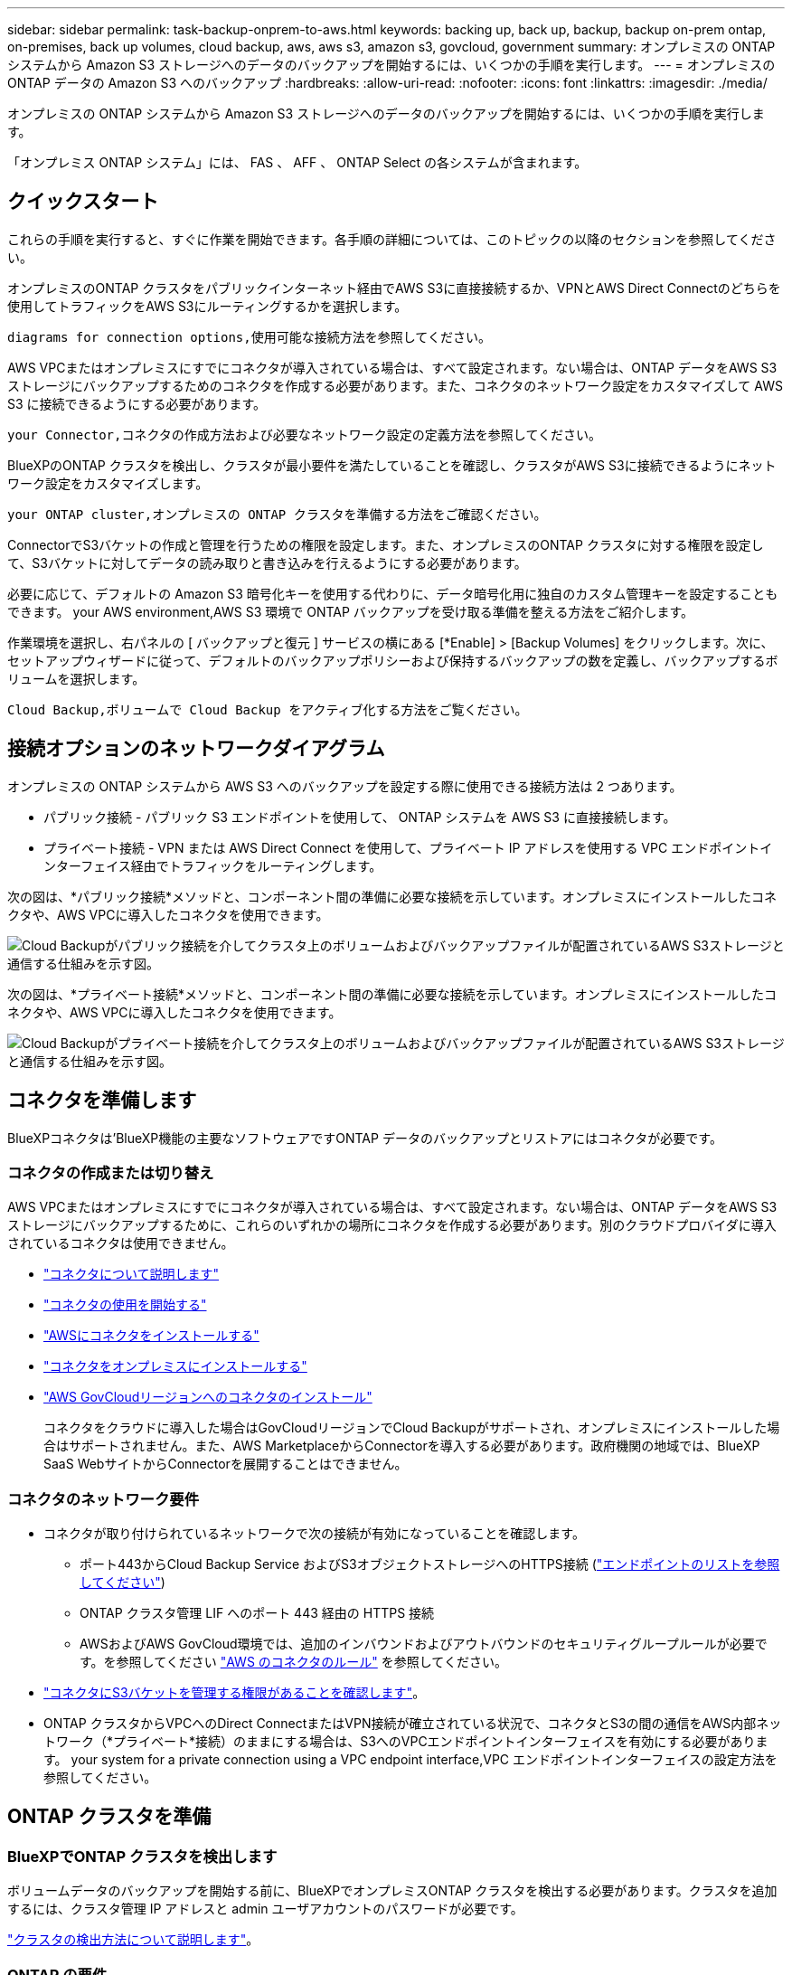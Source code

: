 ---
sidebar: sidebar 
permalink: task-backup-onprem-to-aws.html 
keywords: backing up, back up, backup, backup on-prem ontap, on-premises, back up volumes, cloud backup, aws, aws s3, amazon s3, govcloud, government 
summary: オンプレミスの ONTAP システムから Amazon S3 ストレージへのデータのバックアップを開始するには、いくつかの手順を実行します。 
---
= オンプレミスの ONTAP データの Amazon S3 へのバックアップ
:hardbreaks:
:allow-uri-read: 
:nofooter: 
:icons: font
:linkattrs: 
:imagesdir: ./media/


[role="lead"]
オンプレミスの ONTAP システムから Amazon S3 ストレージへのデータのバックアップを開始するには、いくつかの手順を実行します。

「オンプレミス ONTAP システム」には、 FAS 、 AFF 、 ONTAP Select の各システムが含まれます。



== クイックスタート

これらの手順を実行すると、すぐに作業を開始できます。各手順の詳細については、このトピックの以降のセクションを参照してください。

[role="quick-margin-para"]
オンプレミスのONTAP クラスタをパブリックインターネット経由でAWS S3に直接接続するか、VPNとAWS Direct Connectのどちらを使用してトラフィックをAWS S3にルーティングするかを選択します。

[role="quick-margin-para"]
 diagrams for connection options,使用可能な接続方法を参照してください。

[role="quick-margin-para"]
AWS VPCまたはオンプレミスにすでにコネクタが導入されている場合は、すべて設定されます。ない場合は、ONTAP データをAWS S3ストレージにバックアップするためのコネクタを作成する必要があります。また、コネクタのネットワーク設定をカスタマイズして AWS S3 に接続できるようにする必要があります。

[role="quick-margin-para"]
 your Connector,コネクタの作成方法および必要なネットワーク設定の定義方法を参照してください。

[role="quick-margin-para"]
BlueXPのONTAP クラスタを検出し、クラスタが最小要件を満たしていることを確認し、クラスタがAWS S3に接続できるようにネットワーク設定をカスタマイズします。

[role="quick-margin-para"]
 your ONTAP cluster,オンプレミスの ONTAP クラスタを準備する方法をご確認ください。

[role="quick-margin-para"]
ConnectorでS3バケットの作成と管理を行うための権限を設定します。また、オンプレミスのONTAP クラスタに対する権限を設定して、S3バケットに対してデータの読み取りと書き込みを行えるようにする必要があります。

[role="quick-margin-para"]
必要に応じて、デフォルトの Amazon S3 暗号化キーを使用する代わりに、データ暗号化用に独自のカスタム管理キーを設定することもできます。  your AWS environment,AWS S3 環境で ONTAP バックアップを受け取る準備を整える方法をご紹介します。

[role="quick-margin-para"]
作業環境を選択し、右パネルの [ バックアップと復元 ] サービスの横にある [*Enable] > [Backup Volumes] をクリックします。次に、セットアップウィザードに従って、デフォルトのバックアップポリシーおよび保持するバックアップの数を定義し、バックアップするボリュームを選択します。

[role="quick-margin-para"]
 Cloud Backup,ボリュームで Cloud Backup をアクティブ化する方法をご覧ください。



== 接続オプションのネットワークダイアグラム

オンプレミスの ONTAP システムから AWS S3 へのバックアップを設定する際に使用できる接続方法は 2 つあります。

* パブリック接続 - パブリック S3 エンドポイントを使用して、 ONTAP システムを AWS S3 に直接接続します。
* プライベート接続 - VPN または AWS Direct Connect を使用して、プライベート IP アドレスを使用する VPC エンドポイントインターフェイス経由でトラフィックをルーティングします。


次の図は、*パブリック接続*メソッドと、コンポーネント間の準備に必要な接続を示しています。オンプレミスにインストールしたコネクタや、AWS VPCに導入したコネクタを使用できます。

image:diagram_cloud_backup_onprem_aws_public.png["Cloud Backupがパブリック接続を介してクラスタ上のボリュームおよびバックアップファイルが配置されているAWS S3ストレージと通信する仕組みを示す図。"]

次の図は、*プライベート接続*メソッドと、コンポーネント間の準備に必要な接続を示しています。オンプレミスにインストールしたコネクタや、AWS VPCに導入したコネクタを使用できます。

image:diagram_cloud_backup_onprem_aws_private.png["Cloud Backupがプライベート接続を介してクラスタ上のボリュームおよびバックアップファイルが配置されているAWS S3ストレージと通信する仕組みを示す図。"]



== コネクタを準備します

BlueXPコネクタは'BlueXP機能の主要なソフトウェアですONTAP データのバックアップとリストアにはコネクタが必要です。



=== コネクタの作成または切り替え

AWS VPCまたはオンプレミスにすでにコネクタが導入されている場合は、すべて設定されます。ない場合は、ONTAP データをAWS S3ストレージにバックアップするために、これらのいずれかの場所にコネクタを作成する必要があります。別のクラウドプロバイダに導入されているコネクタは使用できません。

* https://docs.netapp.com/us-en/cloud-manager-setup-admin/concept-connectors.html["コネクタについて説明します"^]
* https://docs.netapp.com/us-en/cloud-manager-setup-admin/reference-checklist-cm.html["コネクタの使用を開始する"^]
* https://docs.netapp.com/us-en/cloud-manager-setup-admin/task-creating-connectors-aws.html["AWSにコネクタをインストールする"^]
* https://docs.netapp.com/us-en/cloud-manager-setup-admin/task-installing-linux.html["コネクタをオンプレミスにインストールする"^]
* https://docs.netapp.com/us-en/cloud-manager-setup-admin/task-launching-aws-mktp.html#create-the-connector-in-an-aws-government-region["AWS GovCloudリージョンへのコネクタのインストール"^]
+
コネクタをクラウドに導入した場合はGovCloudリージョンでCloud Backupがサポートされ、オンプレミスにインストールした場合はサポートされません。また、AWS MarketplaceからConnectorを導入する必要があります。政府機関の地域では、BlueXP SaaS WebサイトからConnectorを展開することはできません。





=== コネクタのネットワーク要件

* コネクタが取り付けられているネットワークで次の接続が有効になっていることを確認します。
+
** ポート443からCloud Backup Service およびS3オブジェクトストレージへのHTTPS接続 (https://docs.netapp.com/us-en/cloud-manager-setup-admin/reference-checklist-cm.html["エンドポイントのリストを参照してください"^])
** ONTAP クラスタ管理 LIF へのポート 443 経由の HTTPS 接続
** AWSおよびAWS GovCloud環境では、追加のインバウンドおよびアウトバウンドのセキュリティグループルールが必要です。を参照してください https://docs.netapp.com/us-en/cloud-manager-setup-admin/reference-ports-aws.html["AWS のコネクタのルール"^] を参照してください。


* link:task-backup-onprem-to-aws.html#set-up-s3-permissions["コネクタにS3バケットを管理する権限があることを確認します"]。
* ONTAP クラスタからVPCへのDirect ConnectまたはVPN接続が確立されている状況で、コネクタとS3の間の通信をAWS内部ネットワーク（*プライベート*接続）のままにする場合は、S3へのVPCエンドポイントインターフェイスを有効にする必要があります。  your system for a private connection using a VPC endpoint interface,VPC エンドポイントインターフェイスの設定方法を参照してください。




== ONTAP クラスタを準備



=== BlueXPでONTAP クラスタを検出します

ボリュームデータのバックアップを開始する前に、BlueXPでオンプレミスONTAP クラスタを検出する必要があります。クラスタを追加するには、クラスタ管理 IP アドレスと admin ユーザアカウントのパスワードが必要です。

https://docs.netapp.com/us-en/cloud-manager-ontap-onprem/task-discovering-ontap.html["クラスタの検出方法について説明します"^]。



=== ONTAP の要件

* ONTAP 9.7P5以降を使用することを推奨します。ONTAP 9.8P13以降を使用することを推奨します。
* SnapMirror ライセンス（ Premium Bundle または Data Protection Bundle に含まれます）。
+
* 注： * Cloud Backup を使用する場合、「 Hybrid Cloud Bundle 」は必要ありません。

+
方法を参照してください https://docs.netapp.com/us-en/ontap/system-admin/manage-licenses-concept.html["クラスタライセンスを管理します"^]。

* 時間とタイムゾーンが正しく設定されている。
+
方法を参照してください https://docs.netapp.com/us-en/ontap/system-admin/manage-cluster-time-concept.html["クラスタ時間を設定します"^]。





=== クラスタネットワークの要件

* クラスタには、コネクタからクラスタ管理 LIF へのインバウンド HTTPS 接続が必要です。
* クラスタ間 LIF は、バックアップ対象のボリュームをホストする各 ONTAP ノードに必要です。これらのクラスタ間 LIF がオブジェクトストアにアクセスできる必要があります。
+
クラスタは、バックアップおよびリストア処理のために、インタークラスタ LIF から Amazon S3 ストレージへのポート 443 経由のアウトバウンド HTTPS 接続を開始します。ONTAP は、オブジェクトストレージとの間でデータの読み取りと書き込みを行います。オブジェクトストレージが開始されることはなく、応答するだけです。

* クラスタ間 LIF は、 ONTAP がオブジェクトストレージへの接続に使用する IPspace に関連付けられている必要があります。 https://docs.netapp.com/us-en/ontap/networking/standard_properties_of_ipspaces.html["IPspace の詳細については、こちらをご覧ください"^]。
+
Cloud Backup をセットアップすると、 IPspace で使用するように求められます。これらの LIF が関連付けられている IPspace を選択します。これは、「デフォルト」の IPspace または作成したカスタム IPspace です。

+
「 default 」以外の IPspace を使用する場合は、オブジェクトストレージへのアクセスを取得するために静的ルートの作成が必要になることがあります。

+
IPspace内のすべてのクラスタ間LIFがオブジェクトストアにアクセスできる必要があります。現在のIPspaceに対してこれを設定できない場合は、すべてのクラスタ間LIFがオブジェクトストアにアクセスできる専用のIPspaceを作成する必要があります。

* ボリュームが配置されている Storage VM 用に DNS サーバが設定されている必要があります。方法を参照してください https://docs.netapp.com/us-en/ontap/networking/configure_dns_services_auto.html["SVM 用に DNS サービスを設定"^]。
* ファイアウォールルールを必要に応じて更新して、 ONTAP からオブジェクトストレージへのクラウドバックアップ接続をポート 443 経由で許可し、 Storage VM から DNS サーバへの名前解決トラフィックをポート 53 （ TCP / UDP ）経由で許可します。
* AWSでS3接続にプライベートVPCインターフェイスエンドポイントを使用している場合は、HTTPS / 443を使用するために、S3エンドポイント証明書をONTAP クラスタにロードする必要があります。  your system for a private connection using a VPC endpoint interface,VPC エンドポイントインターフェイスのセットアップ方法を参照して、 S3 証明書をロードしてください。
* link:task-backup-onprem-to-aws.html#set-up-s3-permissions["ONTAP クラスタにS3バケットへのアクセス権限があることを確認します"]。




== ライセンス要件を確認

* クラスタでCloud Backupをアクティブ化するには、従量課金制（PAYGO）のBlueXP Marketplace製品をAWSから購入するか、ネットアップからCloud Backup BYOLライセンスを購入してアクティブ化する必要があります。これらのライセンスはアカウント用であり、複数のシステムで使用できます。
+
** Cloud Backup PAYGO ライセンスの場合は、へのサブスクリプションが必要です https://aws.amazon.com/marketplace/pp/prodview-oorxakq6lq7m4?sr=0-8&ref_=beagle&applicationId=AWSMPContessa["AWS BlueXP Marketplaceが提供しています"^] クラウドバックアップを使用できます。Cloud Backup の請求は、このサブスクリプションを通じて行われます。
** Cloud Backup BYOL ライセンスを利用するには、ライセンスの期間と容量に応じてサービスを使用できるように、ネットアップから提供されたシリアル番号が必要です。 link:task-licensing-cloud-backup.html#use-a-cloud-backup-byol-license["BYOL ライセンスの管理方法について説明します"]。


* バックアップを格納するオブジェクトストレージスペース用の AWS サブスクリプションが必要です。
+
すべてのリージョンで、オンプレミスシステムから Amazon S3 へのバックアップを作成できます https://cloud.netapp.com/cloud-volumes-global-regions["Cloud Volumes ONTAP がサポートされている場合"^]AWS GovCloud リージョンを含む。サービスのセットアップ時にバックアップを保存するリージョンを指定します。





== AWS 環境を準備



=== S3 権限をセットアップする

次の 2 つの権限セットを設定する必要があります。

* S3バケットの作成と管理を行うコネクタの権限。
* オンプレミスの ONTAP クラスタの権限。 S3 バケットに対してデータの読み取りと書き込みを行うことができます。


.手順
. （最新のから）次の S3 権限を確認します https://docs.netapp.com/us-en/cloud-manager-setup-admin/reference-permissions-aws.html["BlueXPポリシー"^]）は、コネクタに権限を付与する IAM ロールの一部です。
+
[source, json]
----
{
          "Sid": "backupPolicy",
          "Effect": "Allow",
          "Action": [
              "s3:DeleteBucket",
              "s3:GetLifecycleConfiguration",
              "s3:PutLifecycleConfiguration",
              "s3:PutBucketTagging",
              "s3:ListBucketVersions",
              "s3:GetObject",
              "s3:DeleteObject",
              "s3:PutObject",
              "s3:ListBucket",
              "s3:ListAllMyBuckets",
              "s3:GetBucketTagging",
              "s3:GetBucketLocation",
              "s3:GetBucketPolicyStatus",
              "s3:GetBucketPublicAccessBlock",
              "s3:GetBucketAcl",
              "s3:GetBucketPolicy",
              "s3:PutBucketPolicy",
              "s3:PutBucketOwnershipControls"
              "s3:PutBucketPublicAccessBlock",
              "s3:PutEncryptionConfiguration",
              "s3:GetObjectVersionTagging",
              "s3:GetBucketObjectLockConfiguration",
              "s3:GetObjectVersionAcl",
              "s3:PutObjectTagging",
              "s3:DeleteObjectTagging",
              "s3:GetObjectRetention",
              "s3:DeleteObjectVersionTagging",
              "s3:PutBucketObjectLockConfiguration",
              "s3:ListBucketByTags",
              "s3:DeleteObjectVersion",
              "s3:GetObjectTagging",
              "s3:PutBucketVersioning",
              "s3:PutObjectVersionTagging",
              "s3:GetBucketVersioning",
              "s3:BypassGovernanceRetention",
              "s3:PutObjectRetention",
              "s3:GetObjectVersion",
              "athena:StartQueryExecution",
              "athena:GetQueryResults",
              "athena:GetQueryExecution",
              "glue:GetDatabase",
              "glue:GetTable",
              "glue:CreateTable",
              "glue:CreateDatabase",
              "glue:GetPartitions",
              "glue:BatchCreatePartition",
              "glue:BatchDeletePartition"
          ],
          "Resource": [
              "arn:aws:s3:::netapp-backup-*"
          ]
      },
----
+
バージョン3.9.21以降を使用してコネクタを導入した場合、これらの権限はすでにIAMロールに含まれている必要があります。そうでない場合は、不足している権限を追加する必要があります。検索とリストアに必要な「アテナ」と「グルー」の権限を具体的に指定します。を参照してください https://docs.aws.amazon.com/IAM/latest/UserGuide/access_policies_manage-edit.html["AWS のドキュメント：「 Editing IAM policies"]。

. サービスをアクティブ化すると、バックアップウィザードにアクセスキーとシークレットキーの入力を求められます。これらのクレデンシャルは、 ONTAP がデータをバックアップして S3 バケットにリストアできるように ONTAP クラスタに渡されます。そのためには、次の権限を持つ IAM ユーザを作成する必要があります。
+
[source, json]
----
{
    "Version": "2012-10-17",
     "Statement": [
        {
           "Action": [
                "s3:GetObject",
                "s3:PutObject",
                "s3:DeleteObject",
                "s3:ListBucket",
                "s3:ListAllMyBuckets",
                "s3:GetBucketLocation",
                "s3:PutEncryptionConfiguration"
            ],
            "Resource": "arn:aws:s3:::netapp-backup-*",
            "Effect": "Allow",
            "Sid": "backupPolicy"
        }
    ]
}
----
+
を参照してください https://docs.aws.amazon.com/IAM/latest/UserGuide/id_roles_create_for-user.html["AWS ドキュメント：「 Creating a Role to Delegate Permissions to an IAM User"^] を参照してください。





=== データ暗号化用に、お客様が管理するAWSキーをセットアップ

デフォルトのAmazon S3暗号化キーを使用してオンプレミスクラスタとS3バケット間でやり取りされるデータを暗号化する場合は、デフォルトのインストールでそのタイプの暗号化が使用されるため、すべての暗号化キーが設定されます。

デフォルトのキーではなく、お客様が管理する独自のキーを使用してデータ暗号化を行う場合は、クラウドバックアップウィザードを開始する前に、暗号化で管理されるキーがすでにセットアップされている必要があります。 https://docs.netapp.com/us-en/cloud-manager-cloud-volumes-ontap/task-setting-up-kms.html["独自のキーの使用方法を参照してください"^]。



=== VPCエンドポイントインターフェイスを使用して、システムにプライベート接続を設定します

標準のパブリックインターネット接続を使用する場合は、すべてのアクセス権がコネクタによって設定され、他に必要な操作はありません。このタイプの接続がに表示されます link:task-backup-onprem-to-aws.html#network-diagrams-for-connection-options["最初のダイアグラム"]。

オンプレミスのデータセンターからVPCへのインターネット接続をよりセキュアにする場合は、バックアップアクティブ化ウィザードでAWS PrivateLink接続を選択できます。VPNまたはAWS Direct Connectを使用して、プライベートIPアドレスを使用するVPCエンドポイントインターフェイス経由でオンプレミスシステムに接続する場合は、この環境が必要です。このタイプの接続がに表示されます link:task-backup-onprem-to-aws.html#network-diagrams-for-connection-options["2番目の図"]。

. Amazon VPC コンソールまたはコマンドラインを使用して、インターフェイスエンドポイント設定を作成します。 https://docs.aws.amazon.com/AmazonS3/latest/userguide/privatelink-interface-endpoints.html["AWS PrivateLink for Amazon S3 の使用に関する詳細を参照してください"^]。
. BlueXPコネクタに関連付けられているセキュリティグループ設定を変更します。このポリシーを「 Custom 」（「 Full Access 」から）に変更する必要があります。また、変更する必要があります  up S3 permissions,バックアップポリシーから S3 権限を追加します 前に示したように、
+
image:screenshot_backup_aws_sec_group.png["コネクタに関連付けられている AWS セキュリティグループのスクリーンショット。"]

+
プライベートエンドポイントとの通信にポート80（HTTP）を使用している場合は、すべて設定されています。クラスタで Cloud Backup を有効にすることができます。

+
ポート443（HTTPS）を使用してプライベートエンドポイントと通信する場合は、VPC S3エンドポイントから証明書をコピーし、次の4つの手順でONTAP クラスタに追加する必要があります。

. AWS コンソールからエンドポイントの DNS 名を取得します。
+
image:screenshot_endpoint_dns_aws_console.png["AWS コンソールから VPC エンドポイントの DNS 名のスクリーンショット。"]

. VPC S3 エンドポイントから証明書を取得します。これは、で行います https://docs.netapp.com/us-en/cloud-manager-setup-admin/task-managing-connectors.html#connect-to-the-linux-vm["BlueXPコネクタをホストしているVMにログインします"^] 実行するコマンドエンドポイントの DNS 名を入力するときは、先頭に「 * 」を追加して、「 * 」を置き換えます。
+
[source, text]
----
[ec2-user@ip-10-160-4-68 ~]$ openssl s_client -connect bucket.vpce-0ff5c15df7e00fbab-yxs7lt8v.s3.us-west-2.vpce.amazonaws.com:443 -showcerts
----
. このコマンドの出力から、 S3 証明書のデータ（ BEGIN / END CERTIFICATE タグを含む、との間のすべてのデータ）をコピーします。
+
[source, text]
----
Certificate chain
0 s:/CN=s3.us-west-2.amazonaws.com`
   i:/C=US/O=Amazon/OU=Server CA 1B/CN=Amazon
-----BEGIN CERTIFICATE-----
MIIM6zCCC9OgAwIBAgIQA7MGJ4FaDBR8uL0KR3oltTANBgkqhkiG9w0BAQsFADBG
…
…
GqvbOz/oO2NWLLFCqI+xmkLcMiPrZy+/6Af+HH2mLCM4EsI2b+IpBmPkriWnnxo=
-----END CERTIFICATE-----
----
. ONTAP クラスタの CLI にログインし、次のコマンドを使用してコピーした証明書を適用します（代わりに独自の Storage VM 名を指定します）。
+
[source, text]
----
cluster1::> security certificate install -vserver cluster1 -type server-ca
Please enter Certificate: Press <Enter> when done
----




== Cloud Backup を有効にします

Cloud Backup は、オンプレミスの作業環境からいつでも直接有効にできます。

.手順
. キャンバスから作業環境を選択し、右パネルのバックアップと復元サービスの横にある *Enable>Backup Volumes * をクリックします。
+
バックアップのAmazon S3デスティネーションがCanvas上の作業環境として存在する場合は、クラスタをAmazon S3作業環境にドラッグしてセットアップウィザードを開始できます。

+
image:screenshot_backup_onprem_enable.png["作業環境を選択した後に使用できる [ バックアップと復元を有効にする ] ボタンを示すスクリーンショット"]

. プロバイダとして Amazon Web Services を選択し、 * Next * をクリックします。
. プロバイダの詳細を入力し、 * 次へ * をクリックします。
+
.. バックアップの格納に使用する AWS アカウント、 AWS Access Key 、および Secret Key 。
+
アクセスキーとシークレットキーは、 ONTAP クラスタに S3 バケットへのアクセスを付与するために作成した IAM ユーザ用のものです。

.. バックアップを格納する AWS リージョン。
.. デフォルトの Amazon S3 暗号化キーを使用するか、お客様が管理する独自のキーを AWS アカウントから選択して、データの暗号化を管理できます。 (https://docs.netapp.com/us-en/cloud-manager-cloud-volumes-ontap/task-setting-up-kms.html["独自のキーの使用方法を参照してください"]）。
+
image:screenshot_backup_provider_settings_aws.png["ONTAP システムから AWS S3 にボリュームをバックアップする際のクラウドプロバイダの詳細を示すスクリーンショット。"]



. アカウントにCloud Backupの既存のライセンスがない場合は、使用する課金方法を選択するよう求められます。AWSから従量課金制（PAYGO）のBlueXP Marketplaceサービスにサブスクライブする（または複数のサブスクリプションを選択する必要がある場合）か、ネットアップからCloud Backup BYOLライセンスを購入してアクティブ化することができます。 link:task-licensing-cloud-backup.html["Cloud Backupライセンスの設定方法について説明します。"]
. ネットワークの詳細を入力し、 * 次へ * をクリックします。
+
.. バックアップするボリュームが配置されている ONTAP クラスタ内の IPspace 。この IPspace のクラスタ間 LIF には、アウトバウンドのインターネットアクセスが必要です。
.. 必要に応じて、以前に設定した AWS PrivateLink を使用するかどうかを選択します。 https://docs.aws.amazon.com/AmazonS3/latest/userguide/privatelink-interface-endpoints.html["AWS PrivateLink for Amazon S3 の使用に関する詳細を参照してください"^]。
+
image:screenshot_backup_onprem_aws_networking.png["ONTAP システムから AWS S3 にボリュームをバックアップする場合のネットワークの詳細を示すスクリーンショット。"]



. デフォルト・ポリシーに使用するバックアップ・ポリシーの詳細を入力し、［*次へ*］をクリックします。既存のポリシーを選択するか、各セクションで選択した内容を入力して新しいポリシーを作成できます。
+
.. デフォルトポリシーの名前を入力します。名前を変更する必要はありません。
.. バックアップスケジュールを定義し、保持するバックアップの数を選択します。 link:concept-ontap-backup-to-cloud.html#customizable-backup-schedule-and-retention-settings["選択可能な既存のポリシーのリストが表示されます"^]。
.. ONTAP 9.11.1以降を使用している場合、_DataLockとランサムウェアによる防御設定のいずれかを設定することで、バックアップを削除攻撃やランサムウェアによる攻撃から保護することもできます。_DataLock_はバックアップファイルの変更や削除を防止します。_Ransomware protection_scanはバックアップファイルをスキャンして、バックアップファイルにランサムウェア攻撃の痕跡がないかどうかを確認します。 link:concept-cloud-backup-policies.html#datalock-and-ransomware-protection["使用可能なDataLock設定の詳細については、こちらを参照してください"^]。
.. ONTAP 9.10.1以降を使用している場合は、S3 GlacierまたはS3 Glacier Deep Archiveストレージにバックアップを階層化して、コストをさらに最適化することもできます。 link:reference-aws-backup-tiers.html["アーカイブ階層の使用の詳細については、こちらをご覧ください"^]。
+
image:screenshot_backup_policy_aws.png["クラウドバックアップの設定を示すスクリーンショット。スケジュールとバックアップの保持を選択できます。"]

+
*重要：* DataLockを使用する場合は、Cloud Backupをアクティブにするときに最初のポリシーで有効にする必要があります。



. Select Volumes（ボリュームの選択）ページで、定義済みのバックアップポリシーを使用してバックアップするボリュームを選択します。特定のボリュームに異なるバックアップポリシーを割り当てる場合は、追加のポリシーを作成し、それらのボリュームにあとから適用できます。
+
** すべての既存ボリュームと今後追加されるすべてのボリュームをバックアップするには、[既存および将来のすべてのボリュームをバックアップ...]チェックボックスをオンにします。このオプションは、すべてのボリュームをバックアップし、新しいボリュームのバックアップを有効にする必要がないようにすることを推奨します。
** 既存のボリュームのみをバックアップする場合は、タイトル行（image:button_backup_all_volumes.png[""]）。
** 個々のボリュームをバックアップするには、各ボリュームのボックス（image:button_backup_1_volume.png[""]）。
+
image:screenshot_backup_select_volumes.png["バックアップするボリュームを選択するスクリーンショット。"]

** この作業環境で、この作業環境用に選択したバックアップスケジュールラベル（日次、週次など）に一致するボリュームのローカルSnapshotコピーがある場合は、「Export existing Snapshot copies to object storage as backup copies」というプロンプトが追加で表示されます。ボリュームを完全に保護するために、履歴Snapshotをすべてバックアップファイルとしてオブジェクトストレージにコピーする場合は、このチェックボックスをオンにします。


. Activate Backup * をクリックすると、ボリュームの初期バックアップの作成が開始されます。


S3 バケットは、入力した S3 アクセスキーとシークレットキーで指定されたサービスアカウントに自動的に作成され、そこにバックアップファイルが格納されます。ボリュームバックアップダッシュボードが表示され、バックアップの状態を監視できます。を使用して、バックアップジョブとリストアジョブのステータスを監視することもできます link:task-monitor-backup-jobs.html["［ジョブ監視］パネル"^]。



== 次の手順

* 可能です link:task-manage-backups-ontap.html["バックアップファイルとバックアップポリシーを管理"^]。バックアップの開始と停止、バックアップの削除、バックアップスケジュールの追加と変更などが含まれます。
* 可能です link:task-manage-backup-settings-ontap.html["クラスタレベルのバックアップの設定を管理します"^]。これには、クラウドストレージへのアクセスにONTAP で使用するストレージキーの変更、オブジェクトストレージへのバックアップのアップロードに使用できるネットワーク帯域幅の変更、将来のボリュームに対する自動バックアップ設定の変更などが含まれます。
* また可能です link:task-restore-backups-ontap.html["ボリューム、フォルダ、または個々のファイルをバックアップファイルからリストアする"^] AWS の Cloud Volumes ONTAP システムやオンプレミスの ONTAP システムに接続できます。

